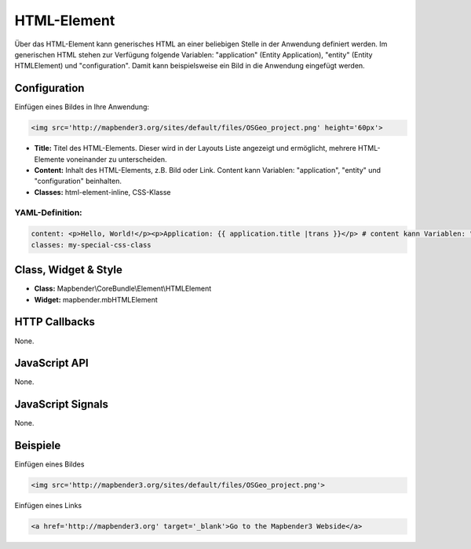 .. _html:

HTML-Element
************

Über das HTML-Element kann generisches HTML an einer beliebigen Stelle in der Anwendung definiert werden.
Im generischen HTML stehen zur Verfügung folgende Variablen: "application" (Entity Application), "entity" (Entity HTMLElement) und "configuration". Damit kann beispielsweise ein Bild in die Anwendung eingefügt werden. 

.. image:: ../../../../../figures/html_result_application.png
     :scale: 80


Configuration
=============

Einfügen eines Bildes in Ihre Anwendung:

.. code-block:: yaml

    <img src='http://mapbender3.org/sites/default/files/OSGeo_project.png' height='60px'>


.. image:: ../../../../../figures/de/html.png
     :scale: 80

* **Title:** Titel des HTML-Elements. Dieser wird in der Layouts Liste angezeigt und ermöglicht, mehrere HTML-Elemente voneinander zu unterscheiden. 
* **Content:** Inhalt des HTML-Elements, z.B. Bild oder Link. Content kann Variablen: "application", "entity" und "configuration" beinhalten.
* **Classes:** html-element-inline, CSS-Klasse


YAML-Definition:
----

.. code-block:: yaml

    content: <p>Hello, World!</p><p>Application: {{ application.title |trans }}</p> # content kann Variablen: "application", "entity" und "configuration" beinhalten.
    classes: my-special-css-class
   

Class, Widget & Style
============================

* **Class:** Mapbender\\CoreBundle\\Element\\HTMLElement
* **Widget:** mapbender.mbHTMLElement

HTTP Callbacks
==============

None.

JavaScript API
==============

None.

JavaScript Signals
==================

None.


Beispiele
==================

Einfügen eines Bildes

.. code-block:: yaml

   <img src='http://mapbender3.org/sites/default/files/OSGeo_project.png'>


Einfügen eines Links

.. code-block:: yaml

  <a href='http://mapbender3.org' target='_blank'>Go to the Mapbender3 Webside</a>


